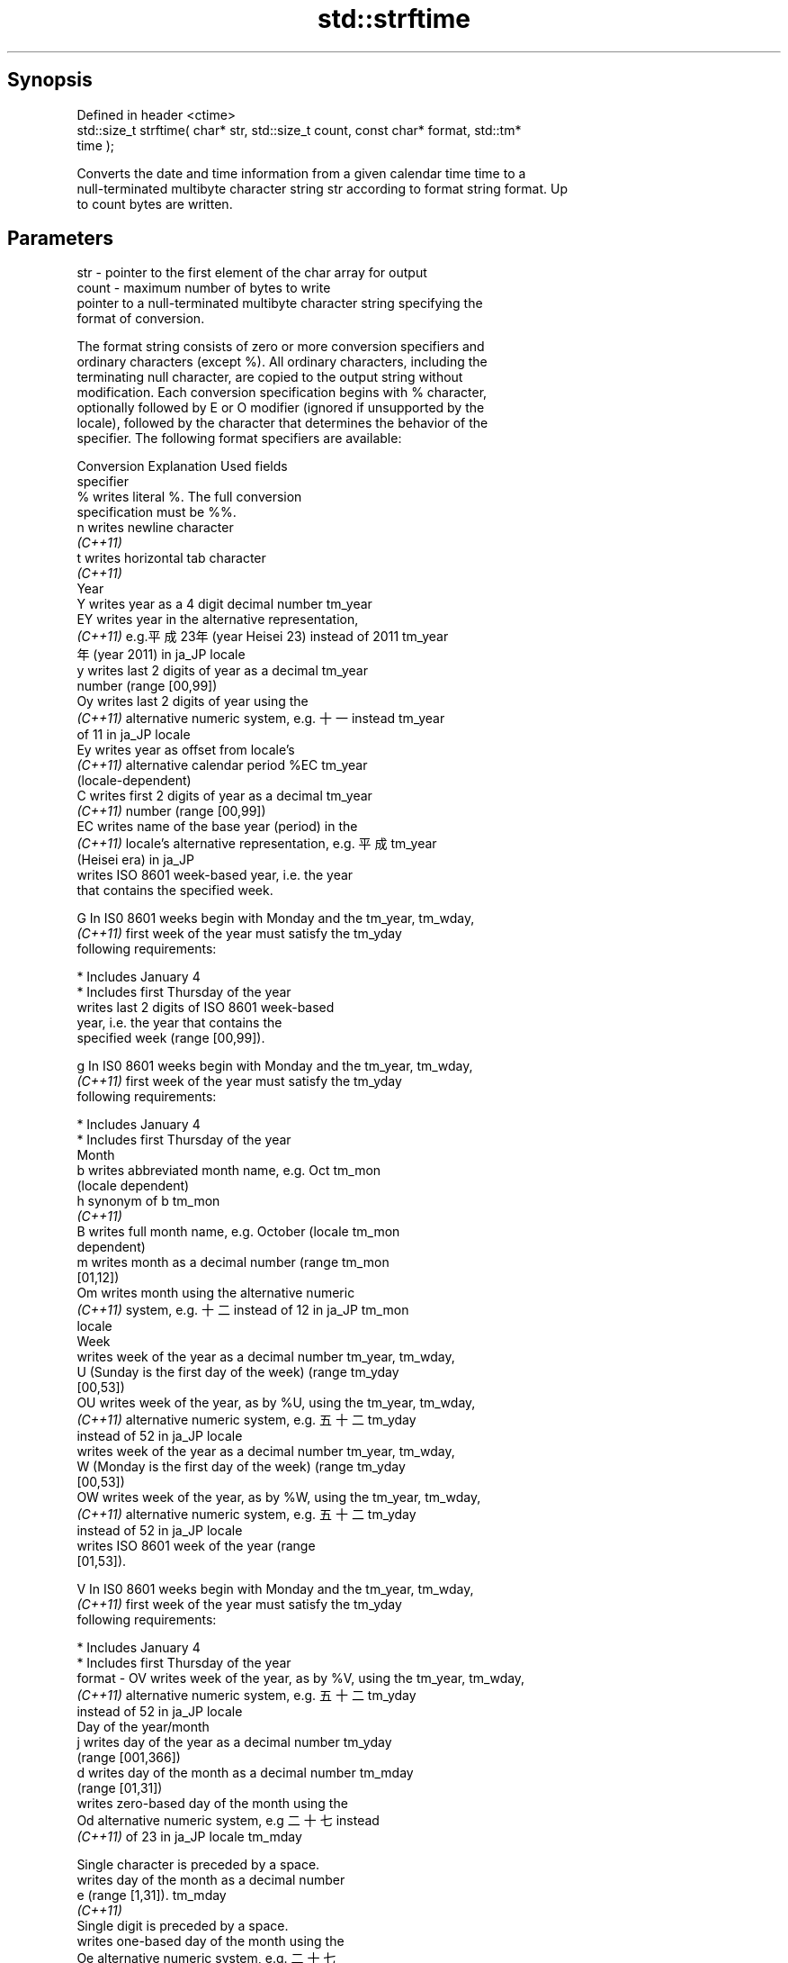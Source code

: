 .TH std::strftime 3 "Jun 28 2014" "2.0 | http://cppreference.com" "C++ Standard Libary"
.SH Synopsis
   Defined in header <ctime>
   std::size_t strftime( char* str, std::size_t count, const char* format, std::tm*
   time );

   Converts the date and time information from a given calendar time time to a
   null-terminated multibyte character string str according to format string format. Up
   to count bytes are written.

.SH Parameters

   str    - pointer to the first element of the char array for output
   count  - maximum number of bytes to write
            pointer to a null-terminated multibyte character string specifying the
            format of conversion.

            The format string consists of zero or more conversion specifiers and
            ordinary characters (except %). All ordinary characters, including the
            terminating null character, are copied to the output string without
            modification. Each conversion specification begins with % character,
            optionally followed by E or O modifier (ignored if unsupported by the
            locale), followed by the character that determines the behavior of the
            specifier. The following format specifiers are available:

            Conversion                  Explanation                      Used fields
            specifier
                %      writes literal %. The full conversion
                       specification must be %%.
                n      writes newline character
             \fI(C++11)\fP
                t      writes horizontal tab character
             \fI(C++11)\fP
                                               Year
                Y      writes year as a 4 digit decimal number        tm_year
                EY     writes year in the alternative representation,
             \fI(C++11)\fP   e.g.平成23年 (year Heisei 23) instead of 2011  tm_year
                       年 (year 2011) in ja_JP locale
                y      writes last 2 digits of year as a decimal      tm_year
                       number (range [00,99])
                Oy     writes last 2 digits of year using the
             \fI(C++11)\fP   alternative numeric system, e.g. 十一 instead  tm_year
                       of 11 in ja_JP locale
                Ey     writes year as offset from locale's
             \fI(C++11)\fP   alternative calendar period %EC                tm_year
                       (locale-dependent)
                C      writes first 2 digits of year as a decimal     tm_year
             \fI(C++11)\fP   number (range [00,99])
                EC     writes name of the base year (period) in the
             \fI(C++11)\fP   locale's alternative representation, e.g. 平成 tm_year
                       (Heisei era) in ja_JP
                       writes ISO 8601 week-based year, i.e. the year
                       that contains the specified week.

                G      In IS0 8601 weeks begin with Monday and the    tm_year, tm_wday,
             \fI(C++11)\fP   first week of the year must satisfy the        tm_yday
                       following requirements:

                         * Includes January 4
                         * Includes first Thursday of the year
                       writes last 2 digits of ISO 8601 week-based
                       year, i.e. the year that contains the
                       specified week (range [00,99]).

                g      In IS0 8601 weeks begin with Monday and the    tm_year, tm_wday,
             \fI(C++11)\fP   first week of the year must satisfy the        tm_yday
                       following requirements:

                         * Includes January 4
                         * Includes first Thursday of the year
                                               Month
                b      writes abbreviated month name, e.g. Oct        tm_mon
                       (locale dependent)
                h      synonym of b                                   tm_mon
             \fI(C++11)\fP
                B      writes full month name, e.g. October (locale   tm_mon
                       dependent)
                m      writes month as a decimal number (range        tm_mon
                       [01,12])
                Om     writes month using the alternative numeric
             \fI(C++11)\fP   system, e.g. 十二 instead of 12 in ja_JP       tm_mon
                       locale
                                               Week
                       writes week of the year as a decimal number    tm_year, tm_wday,
                U      (Sunday is the first day of the week) (range   tm_yday
                       [00,53])
                OU     writes week of the year, as by %U, using the   tm_year, tm_wday,
             \fI(C++11)\fP   alternative numeric system, e.g. 五十二        tm_yday
                       instead of 52 in ja_JP locale
                       writes week of the year as a decimal number    tm_year, tm_wday,
                W      (Monday is the first day of the week) (range   tm_yday
                       [00,53])
                OW     writes week of the year, as by %W, using the   tm_year, tm_wday,
             \fI(C++11)\fP   alternative numeric system, e.g. 五十二        tm_yday
                       instead of 52 in ja_JP locale
                       writes ISO 8601 week of the year (range
                       [01,53]).

                V      In IS0 8601 weeks begin with Monday and the    tm_year, tm_wday,
             \fI(C++11)\fP   first week of the year must satisfy the        tm_yday
                       following requirements:

                         * Includes January 4
                         * Includes first Thursday of the year
   format -     OV     writes week of the year, as by %V, using the   tm_year, tm_wday,
             \fI(C++11)\fP   alternative numeric system, e.g. 五十二        tm_yday
                       instead of 52 in ja_JP locale
                                       Day of the year/month
                j      writes day of the year as a decimal number     tm_yday
                       (range [001,366])
                d      writes day of the month as a decimal number    tm_mday
                       (range [01,31])
                       writes zero-based day of the month using the
                Od     alternative numeric system, e.g 二十七 instead
             \fI(C++11)\fP   of 23 in ja_JP locale                          tm_mday

                       Single character is preceded by a space.
                       writes day of the month as a decimal number
                e      (range [1,31]).                                tm_mday
             \fI(C++11)\fP
                       Single digit is preceded by a space.
                       writes one-based day of the month using the
                Oe     alternative numeric system, e.g. 二十七
             \fI(C++11)\fP   instead of 27 in ja_JP locale                  tm_mday

                       Single character is preceded by a space.
                                          Day of the week
                a      writes abbreviated weekday name, e.g. Fri      tm_wday
                       (locale dependent)
                A      writes full weekday name, e.g. Friday (locale  tm_wday
                       dependent)
                w      writes weekday as a decimal number, where      tm_wday
                       Sunday is 0 (range [0-6])
                Ow     writes weekday, where Sunday is 0, using the
             \fI(C++11)\fP   alternative numeric system, e.g. 二 instead of tm_wday
                       2 in ja_JP locale
                u      writes weekday as a decimal number, where      tm_wday
             \fI(C++11)\fP   Monday is 1 (ISO 8601 format) (range [1-7])
                Ou     writes weekday, where Monday is 1, using the
             \fI(C++11)\fP   alternative numeric system, e.g. 二 instead of tm_wday
                       2 in ja_JP locale
                                       Hour, minute, second
                H      writes hour as a decimal number, 24 hour clock tm_hour
                       (range [00-23])
                OH     writes hour from 24-hour clock using the
             \fI(C++11)\fP   alternative numeric system, e.g. 十八 instead  tm_hour
                       of 18 in ja_JP locale
                I      writes hour as a decimal number, 12 hour clock tm_hour
                       (range [01,12])
                OI     writes hour from 12-hour clock using the
             \fI(C++11)\fP   alternative numeric system, e.g. 六 instead of tm_hour
                       06 in ja_JP locale
                M      writes minute as a decimal number (range       tm_min
                       [00,59])
                OM     writes minute using the alternative numeric
             \fI(C++11)\fP   system, e.g. 二十五 instead of 25 in ja_JP     tm_min
                       locale
                S      writes second as a decimal number (range       tm_sec
                       [00,60])
                OS     writes second using the alternative numeric
             \fI(C++11)\fP   system, e.g. 二十四 instead of 24 in ja_JP     tm_sec
                       locale
.SH Other
                c      writes standard date and time string, e.g. Sun all
                       Oct 17 04:41:13 2010 (locale dependent)
                Ec     writes alternative date and time string, e.g.
             \fI(C++11)\fP   using 平成23年 (year Heisei 23) instead of     all
                       2011年 (year 2011) in ja_JP locale
                x      writes localized date representation (locale   all
                       dependent)
                Ex     writes alternative date representation, e.g.
             \fI(C++11)\fP   using 平成23年 (year Heisei 23) instead of     all
                       2011年 (year 2011) in ja_JP locale
                X      writes localized time representation (locale   all
                       dependent)
                EX     writes alternative time representation (locale all
             \fI(C++11)\fP   dependent)
                D      equivalent to "%m/%d/%y"                       tm_mon, tm_mday,
             \fI(C++11)\fP                                                  tm_year
                F      equivalent to "%Y-%m-%d" (the ISO 8601 date    tm_mon, tm_mday,
             \fI(C++11)\fP   format)                                        tm_year
                r      writes localized 12-hour clock time (locale    tm_hour, tm_min,
             \fI(C++11)\fP   dependent)                                     tm_sec
                R      equivalent to "%H:%M"                          tm_hour, tm_min
             \fI(C++11)\fP
                T      equivalent to "%H:%M:%S" (the ISO 8601 time    tm_hour, tm_min,
             \fI(C++11)\fP   format)                                        tm_sec
                p      writes localized a.m. or p.m. (locale          tm_hour
                       dependent)
                z      writes offset from UTC in the ISO 8601 format
             \fI(C++11)\fP   (e.g. -0430), or no characters if the time     tm_isdst
                       zone information is not available
                       writes time zone name or abbreviation, or no
                Z      characters if the time zone information is not tm_isdst
                       available (locale dependent)

.SH Return value

   The number of bytes written into the character array pointed to by str not including
   the terminating '\\0' on success. If count was reached before the entire string could
   be stored, 0 is returned and the contents are undefined.

.SH Example

   
// Run this code

 #include <ctime>
 #include <iostream>
 #include <locale>
  
 int main()
 {
     std::locale::global(std::locale("ja_JP.utf8"));
     std::time_t t = std::time(NULL);
     char mbstr[100];
     if (std::strftime(mbstr, sizeof(mbstr), "%A %c", std::localtime(&t))) {
         std::cout << mbstr << '\\n';
     }
 }

.SH Output:

 火曜日 2011年12月27日 17時39分03秒

.SH See also

   asctime  converts a tm object to a textual representation
            \fI(function)\fP 
   ctime    converts a time_t object to a textual representation
            \fI(function)\fP 
   wcsftime converts a tm object to custom wide string textual representation
            \fI(function)\fP 
   put_time formats and outputs a date/time value according to the specified format
   \fI(C++11)\fP  \fI(function template)\fP 
   C documentation for
   strftime
